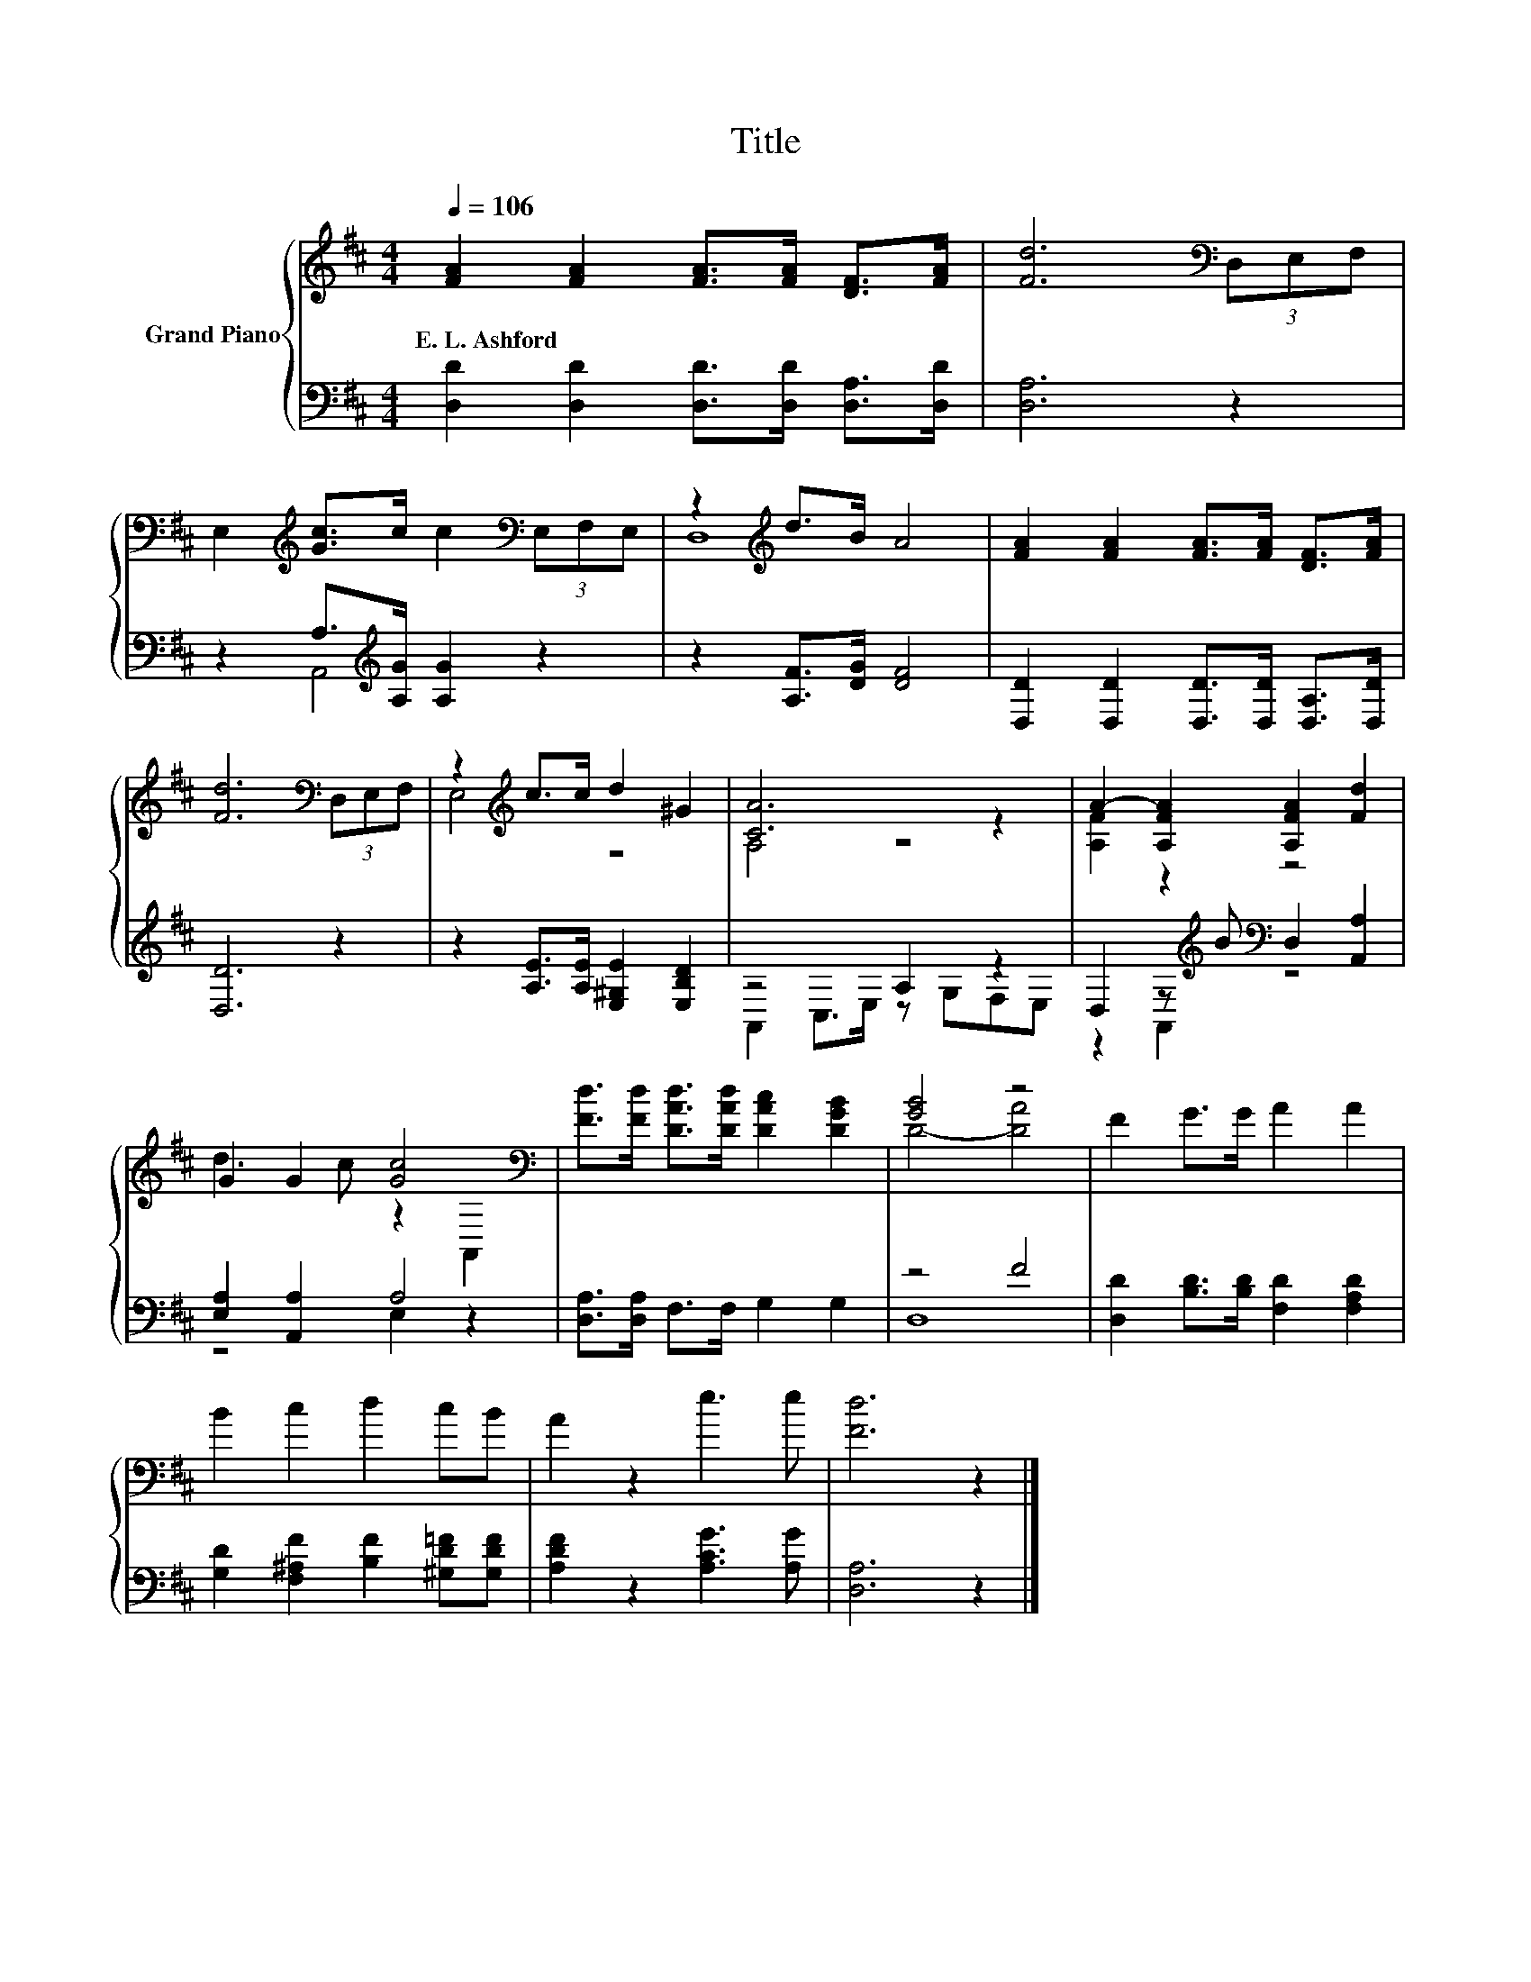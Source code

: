 X:1
T:Title
%%score { ( 1 4 ) | ( 2 3 ) }
L:1/8
Q:1/4=106
M:4/4
K:D
V:1 treble nm="Grand Piano"
V:4 treble 
V:2 bass 
V:3 bass 
V:1
 [FA]2 [FA]2 [FA]>[FA] [DF]>[FA] | [Fd]6[K:bass] (3D,E,F, | %2
w: E.~L.~Ashford * * * * *||
 E,2[K:treble] [Gc]>c c2[K:bass] (3E,F,E, | z2[K:treble] d>B A4 | [FA]2 [FA]2 [FA]>[FA] [DF]>[FA] | %5
w: |||
 [Fd]6[K:bass] (3D,E,F, | z2[K:treble] c>c d2 ^G2 | [CA]6 z2 | A2- [A,FA]2 [A,FA]2 [Fd]2 | %9
w: ||||
 G2 G2 [Gc]4[K:bass] | [Fd]>[Fd] [DAd]>[DAd] [DAc]2 [DGB]2 | [GB]4 z4 | F2 G>G A2 A2 | %13
w: ||||
 B2 c2 d2 cB | A2 z2 e3 e | [Fd]6 z2 |] %16
w: |||
V:2
 [D,D]2 [D,D]2 [D,D]>[D,D] [D,A,]>[D,D] | [D,A,]6 z2 | z2 A,>[K:treble][A,G] [A,G]2 z2 | %3
 z2 [A,F]>[DG] [DF]4 | [D,D]2 [D,D]2 [D,D]>[D,D] [D,A,]>[D,D] | [D,D]6 z2 | %6
 z2 [A,E]>[A,E] [E,^G,E]2 [E,B,D]2 | z4 A,2 z2 | D,2 z[K:treble] B[K:bass] D,2 [A,,A,]2 | %9
 [E,A,]2 [A,,A,]2 A,4 | [D,A,]>[D,A,] F,>F, G,2 G,2 | z4 F4 | [D,D]2 [B,D]>[B,D] [F,D]2 [F,A,D]2 | %13
 [G,D]2 [F,^A,F]2 [B,F]2 [^G,D=F][G,DF] | [A,DF]2 z2 [A,CG]3 [A,G] | [D,A,]6 z2 |] %16
V:3
 x8 | x8 | z2 A,,4[K:treble] z2 | x8 | x8 | x8 | x8 | A,,2 C,>E, z G,F,E, | %8
 z2 A,,2[K:treble][K:bass] z4 | z4 E,2 z2 | x8 | D,8 | x8 | x8 | x8 | x8 |] %16
V:4
 x8 | x6[K:bass] x2 | x2[K:treble] x4[K:bass] x2 | D,8[K:treble] | x8 | x6[K:bass] x2 | %6
 E,4[K:treble] z4 | A,4 z4 | [A,F]2 z2 z4 | d3 c z2[K:bass] A,,2 | x8 | D4- [DA]4 | x8 | x8 | x8 | %15
 x8 |] %16

